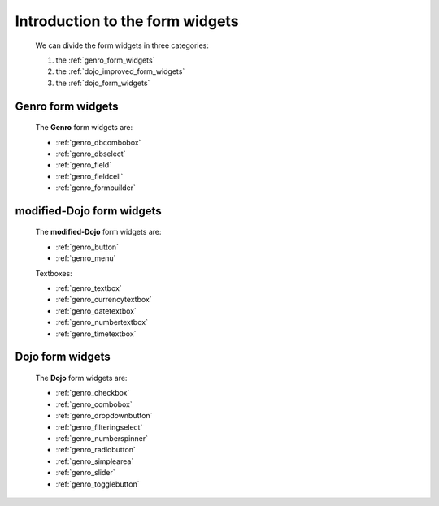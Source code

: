 .. _genro_form_widgets_introduction:

================================
Introduction to the form widgets
================================
    
    We can divide the form widgets in three categories:
    
    #. the :ref:`genro_form_widgets`
    #. the :ref:`dojo_improved_form_widgets`
    #. the :ref:`dojo_form_widgets`
    
.. _genro_form_widgets:

Genro form widgets
------------------

    The **Genro** form widgets are:
    
    * :ref:`genro_dbcombobox`
    * :ref:`genro_dbselect`
    * :ref:`genro_field`
    * :ref:`genro_fieldcell`
    * :ref:`genro_formbuilder`
    
.. _dojo_improved_form_widgets:

modified-Dojo form widgets
--------------------------

    The **modified-Dojo** form widgets are:
    
    * :ref:`genro_button`
    * :ref:`genro_menu`
    
    Textboxes:
    
    * :ref:`genro_textbox`
    * :ref:`genro_currencytextbox`
    * :ref:`genro_datetextbox`
    * :ref:`genro_numbertextbox`
    * :ref:`genro_timetextbox`
    
.. _dojo_form_widgets:

Dojo form widgets
-----------------
    
    The **Dojo** form widgets are:
    
    * :ref:`genro_checkbox`
    * :ref:`genro_combobox`
    * :ref:`genro_dropdownbutton`
    * :ref:`genro_filteringselect`
    * :ref:`genro_numberspinner`
    * :ref:`genro_radiobutton`
    * :ref:`genro_simplearea`
    * :ref:`genro_slider`
    * :ref:`genro_togglebutton`
    
